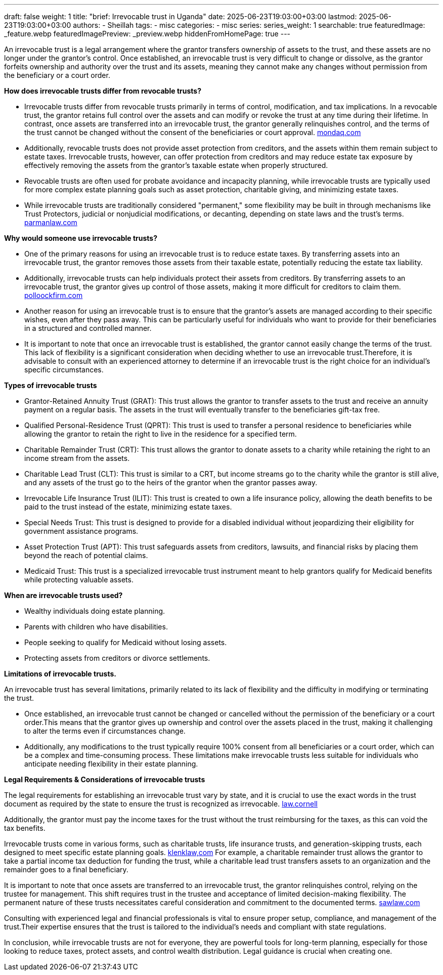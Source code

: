 ---
draft: false
weight: 1
title: "brief: Irrevocable trust in Uganda"
date: 2025-06-23T19:03:00+03:00
lastmod: 2025-06-23T19:03:00+03:00
authors:
  - Sheillah
tags:
  - misc
categories:
  - misc
series:
series_weight: 1
searchable: true
featuredImage: _feature.webp
featuredImagePreview: _preview.webp
hiddenFromHomePage: true
---

An irrevocable trust is a legal arrangement where the grantor transfers ownership of assets to the trust, and these assets are no longer under the grantor's control. Once established, an irrevocable trust is very difficult to change or dissolve, as the grantor forfeits ownership and authority over the trust and its assets, meaning they cannot make any changes without permission from the beneficiary or a court order.

*How does irrevocable trusts differ from revocable trusts?*

* Irrevocable trusts differ from revocable trusts primarily in terms of control, modification, and tax implications. In a revocable trust, the grantor retains full control over the assets and can modify or revoke the trust at any time during their lifetime. In contrast, once assets are transferred into an irrevocable trust, the grantor generally relinquishes control, and the terms of the trust cannot be changed without the consent of the beneficiaries or court approval. link:https://www.mondaq.com/unitedstates/wills-intestacy-estate-planning/1637936/revocable-vs-irrevocable-trusts-which-one-is-right-for-you[mondaq.com]

* Additionally, revocable trusts does not provide asset protection from creditors, and the assets within them remain subject to estate taxes. Irrevocable trusts, however, can offer protection from creditors and may reduce estate tax exposure by effectively removing the assets from the grantor's taxable estate when properly structured.

* Revocable trusts are often used for probate avoidance and incapacity planning, while irrevocable trusts are typically used for more complex estate planning goals such as asset protection, charitable giving, and minimizing estate taxes.

* While irrevocable trusts are traditionally considered "permanent," some flexibility may be built in through mechanisms like Trust Protectors, judicial or nonjudicial modifications, or decanting, depending on state laws and the trust's terms. link:https://www.parmanlaw.com/are-irrevocable-trusts-really-irrevocable-part-iii/[parmanlaw.com]

*Why would someone use irrevocable trusts?*

* One of the primary reasons for using an irrevocable trust is to reduce estate taxes. By transferring assets into an irrevocable trust, the grantor removes those assets from their taxable estate, potentially reducing the estate tax liability.

* Additionally, irrevocable trusts can help individuals protect their assets from creditors. By transferring assets to an irrevocable trust, the grantor gives up control of those assets, making it more difficult for creditors to claim them. link:https://pollockfirm.com/7-reasons-why-you-should-create-irrevocable-trust/[polloockfirm.com]

* Another reason for using an irrevocable trust is to ensure that the grantor's assets are managed according to their specific wishes, even after they pass away. This can be particularly useful for individuals who want to provide for their beneficiaries in a structured and controlled manner.

* It is important to note that once an irrevocable trust is established, the grantor cannot easily change the terms of the trust. This lack of flexibility is a significant consideration when deciding whether to use an irrevocable trust.Therefore, it is advisable to consult with an experienced attorney to determine if an irrevocable trust is the right choice for an individual's specific circumstances.

*Types of irrevocable trusts*

* Grantor-Retained Annuity Trust (GRAT): This trust allows the grantor to transfer assets to the trust and receive an annuity payment on a regular basis. The assets in the trust will eventually transfer to the beneficiaries gift-tax free.

* Qualified Personal-Residence Trust (QPRT): This trust is used to transfer a personal residence to beneficiaries while allowing the grantor to retain the right to live in the residence for a specified term.

* Charitable Remainder Trust (CRT): This trust allows the grantor to donate assets to a charity while retaining the right to an income stream from the assets.

* Charitable Lead Trust (CLT): This trust is similar to a CRT, but income streams go to the charity while the grantor is still alive, and any assets of the trust go to the heirs of the grantor when the grantor passes away.


* Irrevocable Life Insurance Trust (ILIT): This trust is created to own a life insurance policy, allowing the death benefits to be paid to the trust instead of the estate, minimizing estate taxes.

* Special Needs Trust: This trust is designed to provide for a disabled individual without jeopardizing their eligibility for government assistance programs.

* Asset Protection Trust (APT): This trust safeguards assets from creditors, lawsuits, and financial risks by placing them beyond the reach of potential claims.

* Medicaid Trust: This trust is a specialized irrevocable trust instrument meant to help grantors qualify for Medicaid benefits while protecting valuable assets.

*When are irrevocable trusts used?*

* Wealthy individuals doing estate planning.

* Parents with children who have disabilities.

* People seeking to qualify for Medicaid without losing assets.

* Protecting assets from creditors or divorce settlements.

*Limitations of irrevocable trusts.*

An irrevocable trust has several limitations, primarily related to its lack of flexibility and the difficulty in modifying or terminating the trust.

* Once established, an irrevocable trust cannot be changed or cancelled without the permission of the beneficiary or a court order.This means that the grantor gives up ownership and control over the assets placed in the trust, making it challenging to alter the terms even if circumstances change.

* Additionally, any modifications to the trust typically require 100% consent from all beneficiaries or a court order, which can be a complex and time-consuming process.
These limitations make irrevocable trusts less suitable for individuals who anticipate needing flexibility in their estate planning.

*Legal Requirements & Considerations of irrevocable trusts*

The legal requirements for establishing an irrevocable trust vary by state, and it is crucial to use the exact words in the trust document as required by the state to ensure the trust is recognized as irrevocable. link:https://www.law.cornell.edu/wex/irrevocable_trust[law.cornell]

Additionally, the grantor must pay the income taxes for the trust without the trust reimbursing for the taxes, as this can void the tax benefits.

Irrevocable trusts come in various forms, such as charitable trusts, life insurance trusts, and generation-skipping trusts, each designed to meet specific estate planning goals. link:https://www.klenklaw.com/practices/irrevocable-trusts/[klenklaw,com]
For example, a charitable remainder trust allows the grantor to take a partial income tax deduction for funding the trust, while a charitable lead trust transfers assets to an organization and the remainder goes to a final beneficiary.

It is important to note that once assets are transferred to an irrevocable trust, the grantor relinquishes control, relying on the trustee for management. This shift requires trust in the trustee and acceptance of limited decision-making flexibility. The permanent nature of these trusts necessitates careful consideration and commitment to the documented terms. link:https://www.sawlaw.com/blog/2025/march/irrevocable-trusts-a-deep-dive-into-their-benefi/[sawlaw.com]

Consulting with experienced legal and financial professionals is vital to ensure proper setup, compliance, and management of the trust.Their expertise ensures that the trust is tailored to the individual's needs and compliant with state regulations.

In conclusion, while irrevocable trusts are not for everyone, they are powerful tools for long-term planning, especially for those looking to reduce taxes, protect assets, and control wealth distribution. Legal guidance is crucial when creating one.



